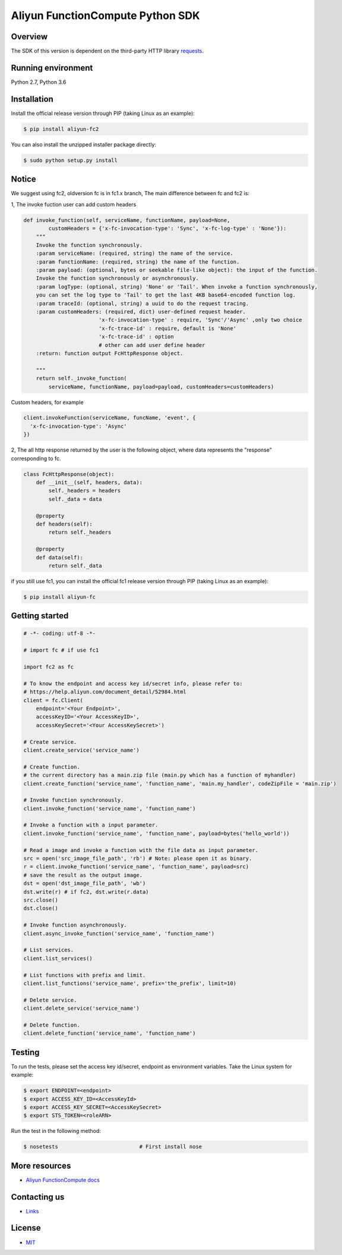 Aliyun FunctionCompute Python SDK
=================================

.. image:: https://badge.fury.io/py/aliyun-fc.svg
    :target: https://badge.fury.io/py/aliyun-fc
.. image:: https://travis-ci.org/aliyun/fc-python-sdk.svg?branch=master
    :target: https://travis-ci.org/aliyun/fc-python-sdk
.. image:: https://coveralls.io/repos/github/aliyun/fc-python-sdk/badge.svg?branch=master
    :target: https://coveralls.io/github/aliyun/fc-python-sdk?branch=master

Overview
--------

The SDK of this version is dependent on the third-party HTTP library `requests <https://github.com/kennethreitz/requests>`_.


Running environment
-------------------

Python 2.7, Python 3.6

Installation
-------------------

Install the official release version through PIP (taking Linux as an example):

.. code-block:: bash

    $ pip install aliyun-fc2

You can also install the unzipped installer package directly:

.. code-block:: bash

    $ sudo python setup.py install

Notice
-------------------
We suggest using fc2, oldversion fc is in fc1.x branch, The main difference between fc and fc2 is:

1, The invoke fuction user can add custom headers

.. code-block:: python

    def invoke_function(self, serviceName, functionName, payload=None, 
            customHeaders = {'x-fc-invocation-type': 'Sync', 'x-fc-log-type' : 'None'}):                                           
        """
        Invoke the function synchronously.
        :param serviceName: (required, string) the name of the service.
        :param functionName: (required, string) the name of the function.
        :param payload: (optional, bytes or seekable file-like object): the input of the function.
        Invoke the function synchronously or asynchronously.
        :param logType: (optional, string) 'None' or 'Tail'. When invoke a function synchronously,
        you can set the log type to 'Tail' to get the last 4KB base64-encoded function log.
        :param traceId: (optional, string) a uuid to do the request tracing.
        :param customHeaders: (required, dict) user-defined request header. 
                            'x-fc-invocation-type' : require, 'Sync'/'Async' ,only two choice
                            'x-fc-trace-id' : require, default is 'None'
                            'x-fc-trace-id' : option
                            # other can add user define header
        :return: function output FcHttpResponse object.

        """
        return self._invoke_function(
            serviceName, functionName, payload=payload, customHeaders=customHeaders)


Custom headers, for example

.. code-block:: python

    client.invokeFunction(serviceName, funcName, 'event', {
      'x-fc-invocation-type': 'Async'
    })


2, The all http response returned by the user is the following object, where data represents the "response" corresponding to fc.

.. code-block:: python

    class FcHttpResponse(object):
        def __init__(self, headers, data):
            self._headers = headers
            self._data = data

        @property
        def headers(self):
            return self._headers

        @property
        def data(self):
            return self._data


if you still use fc1, you can install the official fc1 release version through PIP (taking Linux as an example):

.. code-block:: bash

    $ pip install aliyun-fc

Getting started
-------------------

.. code-block:: python

    # -*- coding: utf-8 -*-

    # import fc # if use fc1

    import fc2 as fc

    # To know the endpoint and access key id/secret info, please refer to:
    # https://help.aliyun.com/document_detail/52984.html
    client = fc.Client(
        endpoint='<Your Endpoint>',
        accessKeyID='<Your AccessKeyID>',
        accessKeySecret='<Your AccessKeySecret>')

    # Create service.
    client.create_service('service_name')

    # Create function.
    # the current directory has a main.zip file (main.py which has a function of myhandler)
    client.create_function('service_name', 'function_name', 'main.my_handler', codeZipFile = 'main.zip')

    # Invoke function synchronously.
    client.invoke_function('service_name', 'function_name')

    # Invoke a function with a input parameter.
    client.invoke_function('service_name', 'function_name', payload=bytes('hello_world'))

    # Read a image and invoke a function with the file data as input parameter.
    src = open('src_image_file_path', 'rb') # Note: please open it as binary.
    r = client.invoke_function('service_name', 'function_name', payload=src)
    # save the result as the output image.
    dst = open('dst_image_file_path', 'wb')
    dst.write(r) # if fc2, dst.write(r.data)
    src.close()
    dst.close()

    # Invoke function asynchronously.
    client.async_invoke_function('service_name', 'function_name')

    # List services.
    client.list_services()

    # List functions with prefix and limit.
    client.list_functions('service_name', prefix='the_prefix', limit=10)

    # Delete service.
    client.delete_service('service_name')

    # Delete function.
    client.delete_function('service_name', 'function_name')


Testing
-------

To run the tests, please set the access key id/secret, endpoint as environment variables.
Take the Linux system for example:

.. code-block:: bash

    $ export ENDPOINT=<endpoint>
    $ export ACCESS_KEY_ID=<AccessKeyId>
    $ export ACCESS_KEY_SECRET=<AccessKeySecret>
    $ export STS_TOKEN=<roleARN>

Run the test in the following method:

.. code-block:: bash

    $ nosetests                          # First install nose

More resources
--------------
- `Aliyun FunctionCompute docs <https://help.aliyun.com/product/50980.html>`_

Contacting us
-------------
- `Links <https://help.aliyun.com/document_detail/53087.html>`_

License
-------
- `MIT <https://github.com/aliyun/fc-python-sdk/blob/master/LICENSE>`_
